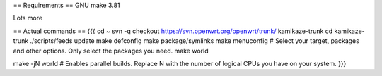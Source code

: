 == Requirements ==
GNU make 3.81

Lots more

== Actual commands ==
{{{
cd ~
svn -q checkout https://svn.openwrt.org/openwrt/trunk/ kamikaze-trunk
cd kamikaze-trunk
./scripts/feeds update
make defconfig
make package/symlinks
make menuconfig          # Select your target, packages and other options. Only select the packages you need.
make world

make -jN world           # Enables parallel builds. Replace N with the number of logical CPUs you have on your system.
}}}
